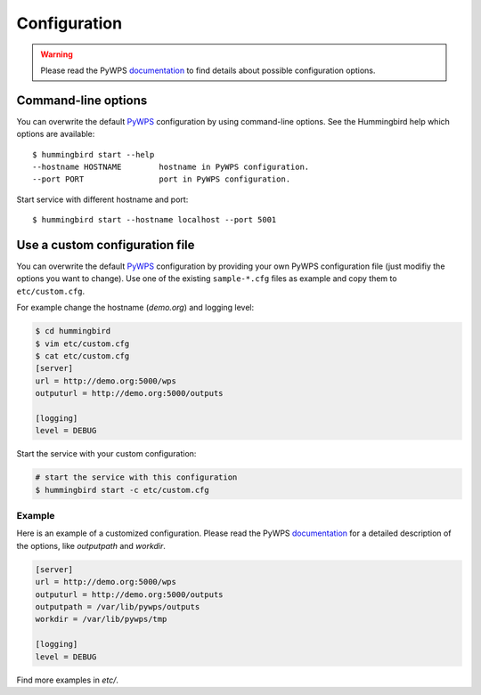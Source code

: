 .. _configuration:

Configuration
=============

.. warning::

  Please read the PyWPS documentation_ to find details about possible configuration options.


Command-line options
--------------------

You can overwrite the default `PyWPS`_ configuration by using command-line options.
See the Hummingbird help which options are available::

    $ hummingbird start --help
    --hostname HOSTNAME        hostname in PyWPS configuration.
    --port PORT                port in PyWPS configuration.

Start service with different hostname and port::

    $ hummingbird start --hostname localhost --port 5001

Use a custom configuration file
-------------------------------

You can overwrite the default `PyWPS`_ configuration by providing your own
PyWPS configuration file (just modifiy the options you want to change).
Use one of the existing ``sample-*.cfg`` files as example and copy them to ``etc/custom.cfg``.

For example change the hostname (*demo.org*) and logging level:

.. code-block:: sh

   $ cd hummingbird
   $ vim etc/custom.cfg
   $ cat etc/custom.cfg
   [server]
   url = http://demo.org:5000/wps
   outputurl = http://demo.org:5000/outputs

   [logging]
   level = DEBUG

Start the service with your custom configuration:

.. code-block:: sh

   # start the service with this configuration
   $ hummingbird start -c etc/custom.cfg

Example
~~~~~~~

Here is an example of a customized configuration.
Please read the PyWPS documentation_ for a detailed description of the options, like `outputpath` and `workdir`.

.. code-block:: ini

  [server]
  url = http://demo.org:5000/wps
  outputurl = http://demo.org:5000/outputs
  outputpath = /var/lib/pywps/outputs
  workdir = /var/lib/pywps/tmp

  [logging]
  level = DEBUG

Find more examples in `etc/`.


.. _PyWPS: http://pywps.org/
.. _documentation: https://pywps.readthedocs.io/en/master/configuration.html
